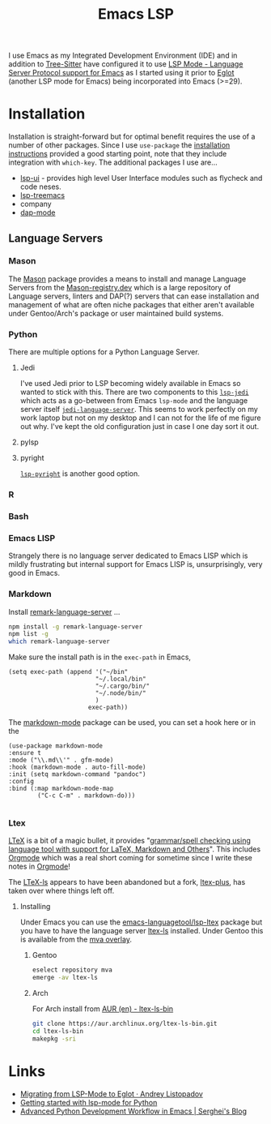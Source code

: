 :PROPERTIES:
:ID:       a29a1e50-3cf2-4d88-a71d-7c600fdf8f65
:mtime:    20251013220243 20250120145912 20241216144645 20240304065906 20230114084624
:ctime:    20230114084624
:END:
#+TITLE: Emacs LSP
#+FILETAGS: :emacs:lsp:programming:

I use Emacs as my Integrated Development Environment (IDE) and in addition to [[id:3070e6ed-1788-44ff-8498-8af6c84f588f][Tree-Sitter]] have configured it to use [[https://emacs-lsp.github.io/lsp-mode/][LSP
Mode - Language Server Protocol support for Emacs]]  as I started using it prior to [[https://joaotavora.github.io/eglot/][Eglot]] (another LSP mode for Emacs)
being incorporated into Emacs (>=29).

* Installation

Installation is straight-forward but for optimal benefit requires the use of a number of other packages. Since I use
~use-package~ the [[https://emacs-lsp.github.io/lsp-mode/page/installation/#use-package][installation instructions]] provided a good starting point, note that they include integration with
~which-key~. The additional packages I use are...

+ [[https://github.com/emacs-lsp/lsp-ui][lsp-ui]] - provides high level User Interface modules such as flycheck and code neses.
+ [[https://github.com/emacs-lsp/lsp-treemacs][lsp-treemacs]]
+ company
+ [[https://github.com/emacs-lsp/dap-mode][dap-mode]]


** Language Servers

*** Mason

The [[https://github.com/deirn/mason.el][Mason]] package provides a means to install and manage Language Servers from the [[https://mason-registry.dev/registry/list][Mason-registry.dev]] which is a large
repository of Language servers, linters and DAP(?) servers that can ease installation and management of what are often
niche packages that either aren't available under Gentoo/Arch's package or user maintained build systems.

*** Python

There are multiple options for a Python Language Server.

**** Jedi
I've used Jedi prior to LSP becoming widely available in Emacs so wanted to stick with this. There are two components to
this [[https://github.com/fredcamps/lsp-jedi][~lsp-jedi~]] which acts as a go-between from Emacs ~lsp-mode~ and the language server itself
[[https://github.com/pappasam/jedi-language-server][~jedi-language-server~]]. This seems to work perfectly on my work laptop but not on my desktop and I can not for the life
of me figure out why. I've kept the old configuration just in case I one day sort it out.

**** pylsp



**** pyright

[[https://emacs-lsp.github.io/lsp-pyright/][~lsp-pyright~]] is another good  option.
*** R

*** Bash

*** Emacs LISP

Strangely there is no language server dedicated to Emacs LISP which is mildly frustrating but internal support for Emacs
LISP is, unsurprisingly, very good in Emacs.

*** Markdown

Install [[https://github.com/remarkjs/remark-language-server][remark-language-server]] ...

#+begin_src bash
  npm install -g remark-language-server
  npm list -g
  which remark-language-server
#+end_src

Make sure the install path is in the ~exec-path~ in Emacs,

#+begin_src elisp
  (setq exec-path (append '("~/bin"
                          "~/.local/bin"
                          "~/.cargo/bin/"
                          "~/.node/bin/"
                          )
                        exec-path))
#+end_src

The [[https://github.com/jrblevin/markdown-mode][markdown-mode]] package can be used, you can set a hook here or in the

#+begin_src elisp
  (use-package markdown-mode
  :ensure t
  :mode ("\\.md\\'" . gfm-mode)
  :hook (markdown-mode . auto-fill-mode)
  :init (setq markdown-command "pandoc")
  :config
  :bind (:map markdown-mode-map
          ("C-c C-m" . markdown-do)))

#+end_src

*** Ltex

[[https://valentjn.github.io/ltex/][LTeX]] is a bit of a magic bullet, it provides "_grammar/spell checking using language tool  with support for LaTeX,
Markdown and Others_". This includes [[id:169b9c5f-df34-46ab-b64f-8ee98946ee69][Orgmode]] which was a real short coming for sometime since I write these notes in
[[id:169b9c5f-df34-46ab-b64f-8ee98946ee69][Orgmode]]!

The [[https://valentjn.github.io/ltex/][LTeX-ls]] appears to have been abandoned but a fork, [[https://ltex-plus.github.io/ltex-plus/][ltex-plus]], has taken over where things left off.

**** Installing

Under Emacs you can use the [[https://github.com/emacs-languagetool/lsp-ltex][emacs-languagetool/lsp-ltex]] package but you have to have the language server [[https://valentjn.github.io/ltex/ltex-ls/installation.html][ltex-ls]]
installed. Under Gentoo this is available from the [[https://github.com/msva/mva-overlay/][mva overlay]].

***** Gentoo

#+begin_src bash
eselect repository mva
emerge -av ltex-ls
#+end_src

***** Arch

For Arch install from [[https://aur.archlinux.org/packages/ltex-ls-bin][AUR (en) - ltex-ls-bin]]


#+begin_src bash
git clone https://aur.archlinux.org/ltex-ls-bin.git
cd ltex-ls-bin
makepkg -sri
#+end_src


* Links

+ [[https://andreyor.st/posts/2023-09-09-migrating-from-lsp-mode-to-eglot/][Migrating from LSP-Mode to Eglot · Andrey Listopadov]]
+ [[https://www.mattduck.com/lsp-python-getting-started.html][Getting started with lsp-mode for Python]]
+ [[https://blog.serghei.pl/posts/emacs-python-ide/][Advanced Python Development Workflow in Emacs | Serghei's Blog]]
